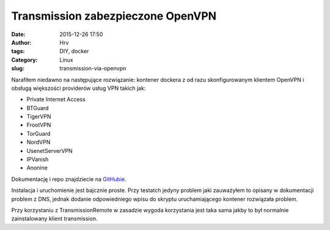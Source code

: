 Transmission zabezpieczone OpenVPN
##################################
:date: 2015-12-26 17:50
:author: Hrv
:tags: DIY, docker
:Category: Linux
:slug: transmission-via-openvpn

Narafiłem niedawno na następujące rozwiązanie: kontener dockera z od razu skonfigurowanym klientem OpenVPN i obsługą większości providerów usług VPN takich jak:

- Private Internet Access
- BTGuard
- TigerVPN
- FrootVPN
- TorGuard
- NordVPN
- UsenetServerVPN
- IPVanish
- Anonine
 

Dokumentację i repo znajdziecie na GitHubie_. 

.. _GitHubie: https://github.com/haugene/docker-transmission-openvpn 

Instalacja i uruchomienie jest bajcznie proste. Przy testatch jedyny problem jaki zauważyłem to opisany w dokumentacji problem z DNS, jednak dodanie odpowiedniego wpisu do skryptu uruchamiającego kontener rozwiązała problem. 

Przy korzystaniu z TransmissionRemote w zasadzie wygoda korzystania jest taka sama jakby to był normalnie zainstalowany klient transmission. 

